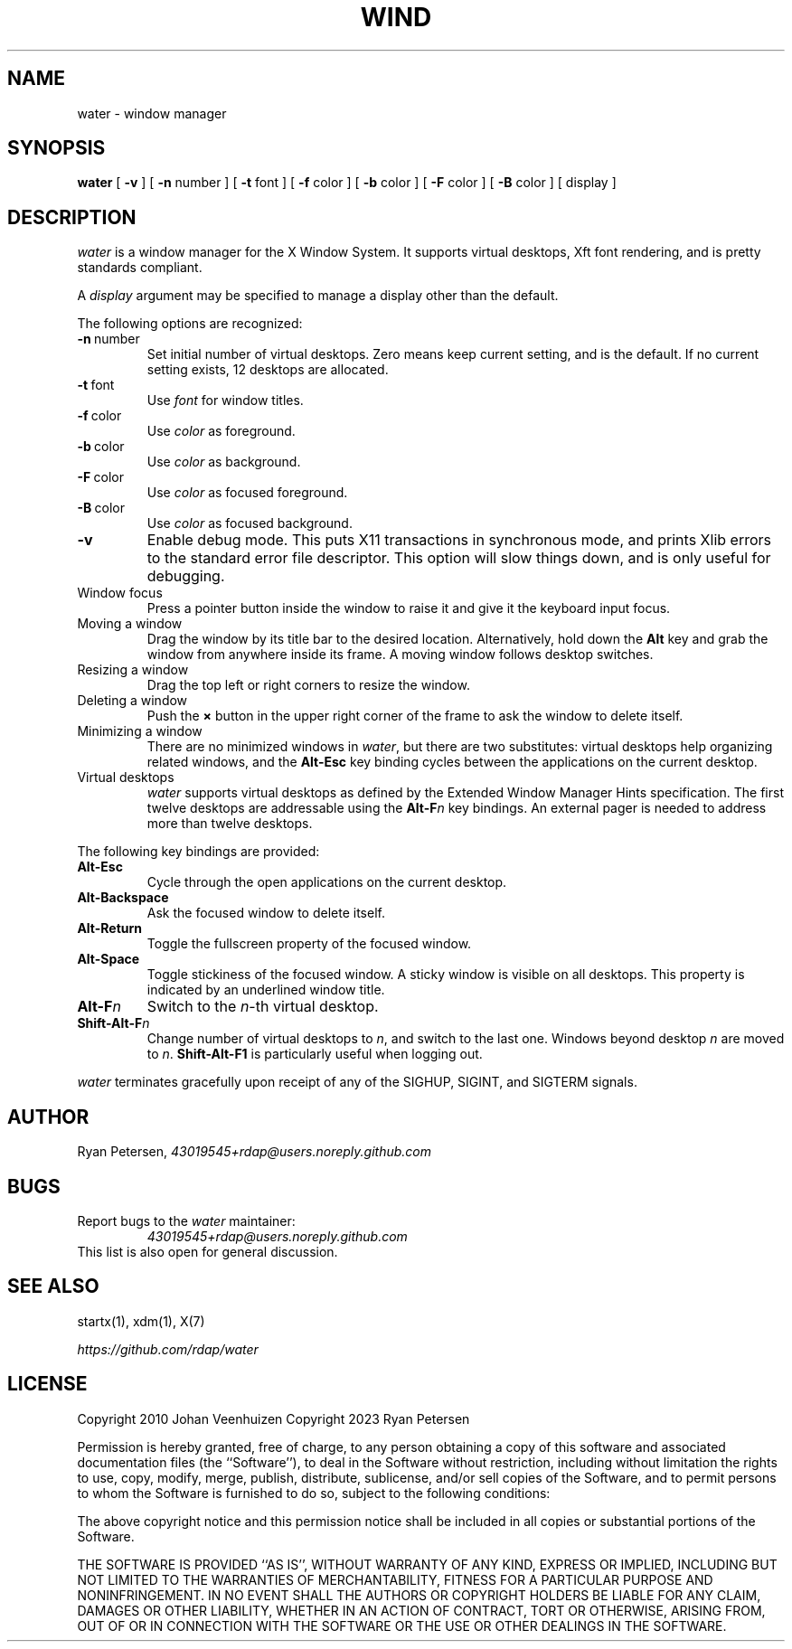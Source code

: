.TH WIND 1
.SH NAME
water \- window manager
.SH SYNOPSIS
.B water
[
.B \-v
]
[
.B \-n
number
]
[
.B \-t
font
]
[
.B \-f
color
]
[
.B \-b
color
]
[
.B \-F
color
]
[
.B \-B
color
]
[
display
]
.SH DESCRIPTION
.PP
.I water
is a window manager for the X Window System.
It supports virtual desktops, Xft font rendering, and is
pretty standards compliant.
.PP
A
.I display
argument may be specified to manage a display
other than the default.
.PP
The following options are recognized:
.TP
.BR \-n \ number
Set initial number of virtual desktops.
Zero means keep current setting, and is the default.
If no current setting exists, 12 desktops are allocated.
.TP
.BR \-t \ font
Use
.I font
for window titles.
.TP
.BR \-f \ color
Use
.I color
as foreground.
.TP
.BR \-b \ color
Use
.I color
as background.
.TP
.BR \-F \ color
Use
.I color
as focused foreground.
.TP
.BR \-B \ color
Use
.I color
as focused background.
.TP
.B \-v
Enable debug mode.
This puts X11 transactions in synchronous mode,
and prints Xlib errors to the standard error file descriptor.
This option will slow things down, and is only useful for debugging.
.TP
Window focus
Press a pointer button inside the window to raise it and
give it the keyboard input focus.
.TP
Moving a window
Drag the window by its title bar to the desired location.
Alternatively, hold down the
.B Alt
key and grab the window from anywhere inside its frame.
A moving window follows desktop switches.
.TP
Resizing a window
Drag the top left or right corners to resize the window.
.TP
Deleting a window
Push the
.B \(mu
button in the upper right corner of the frame to ask
the window to delete itself.
.TP
Minimizing a window
There are no minimized windows in
.IR water ,
but there are two substitutes:
virtual desktops help organizing related windows,
and the
.B Alt-Esc
key binding cycles between the applications on the current desktop.
.TP
Virtual desktops
.I water
supports virtual desktops as defined by
the Extended Window Manager Hints specification.
The first twelve desktops are addressable using the
.BI Alt-F n
key bindings.
An external pager is needed to address more than twelve desktops.
.PP
The following key bindings are provided:
.TP
.B Alt-Esc
Cycle through the open applications on the current desktop.
.TP
.B Alt-Backspace
Ask the focused window to delete itself.
.TP
.B Alt-Return
Toggle the fullscreen property of the focused window.
.TP
.B Alt-Space
Toggle stickiness of the focused window.
A sticky window is visible on all desktops.
This property is indicated by an underlined window title.
.TP
.BI Alt-F n
Switch to the
.IR n -th
virtual desktop.
.TP
.BI Shift-Alt-F n
Change number of virtual desktops to
.IR n ,
and switch to the last one.
Windows beyond desktop
.I n
are moved to
.IR n .
.B Shift-Alt-F1
is particularly useful when logging out.
.PP
.I water
terminates gracefully upon receipt of any of the
SIGHUP, SIGINT, and SIGTERM signals.
.SH AUTHOR
.PP
Ryan Petersen,
.I \%43019545+rdap@users.noreply.github.com
.SH BUGS
.PP
Report bugs to the
.I water
maintainer:
.RS
.I \%43019545+rdap@users.noreply.github.com
.RE
This list is also open for general discussion.
.SH "SEE ALSO"
.PP
startx(1), xdm(1), X(7)
.PP
.I \%https://github.com/rdap/water
.SH LICENSE
.PP
Copyright 2010 Johan Veenhuizen
Copyright 2023 Ryan Petersen
.PP
Permission is hereby granted, free of charge, to any person obtaining
a copy of this software and associated documentation files
(the ``Software''), to deal in the Software without restriction,
including without limitation the rights to use, copy, modify, merge,
publish, distribute, sublicense, and/or sell copies of the Software,
and to permit persons to whom the Software is furnished to do so,
subject to the following conditions:
.PP
The above copyright notice and this permission notice shall be
included in all copies or substantial portions of the Software.
.PP
THE SOFTWARE IS PROVIDED ``AS IS'', WITHOUT WARRANTY OF ANY KIND,
EXPRESS OR IMPLIED, INCLUDING BUT NOT LIMITED TO THE WARRANTIES OF
MERCHANTABILITY, FITNESS FOR A PARTICULAR PURPOSE AND NONINFRINGEMENT.
IN NO EVENT SHALL THE AUTHORS OR COPYRIGHT HOLDERS BE LIABLE FOR
ANY CLAIM, DAMAGES OR OTHER LIABILITY, WHETHER IN AN ACTION OF
CONTRACT, TORT OR OTHERWISE, ARISING FROM, OUT OF OR IN CONNECTION
WITH THE SOFTWARE OR THE USE OR OTHER DEALINGS IN THE SOFTWARE.
